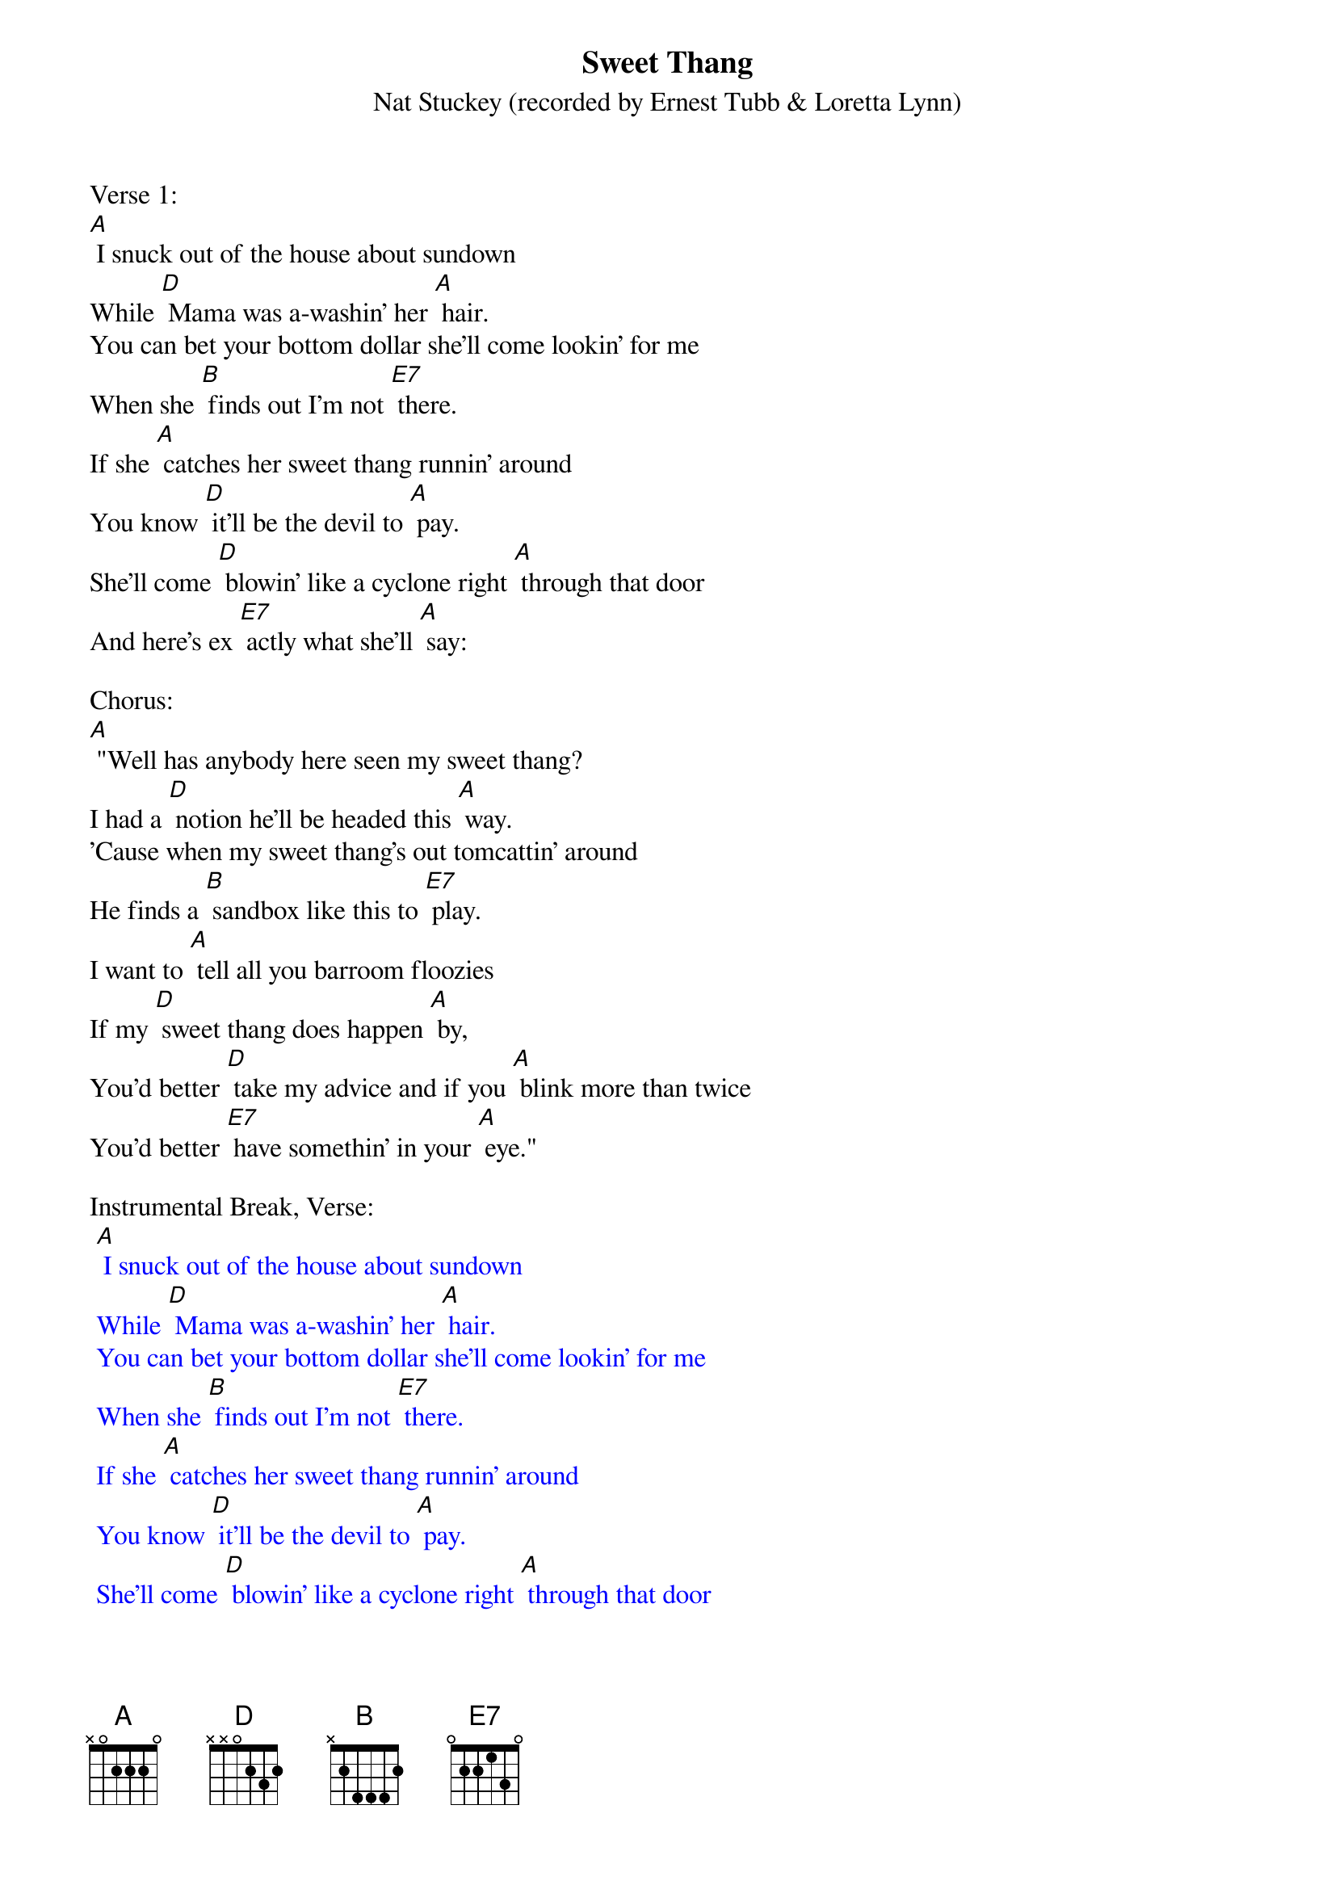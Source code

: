 {t: Sweet Thang	}
{st: Nat Stuckey (recorded by Ernest Tubb & Loretta Lynn)}

Verse 1:
[A] I snuck out of the house about sundown
While [D] Mama was a-washin' her [A] hair.
You can bet your bottom dollar she'll come lookin' for me
When she [B] finds out I'm not [E7] there.
If she [A] catches her sweet thang runnin' around
You know [D] it'll be the devil to [A] pay.
She'll come [D] blowin' like a cyclone right [A] through that door
And here's ex [E7] actly what she'll [A] say:

Chorus:
[A] "Well has anybody here seen my sweet thang?
I had a [D] notion he'll be headed this [A] way.
'Cause when my sweet thang's out tomcattin' around
He finds a [B] sandbox like this to [E7] play.
I want to [A] tell all you barroom floozies
If my [D] sweet thang does happen [A] by,
You'd better [D] take my advice and if you [A] blink more than twice
You'd better [E7] have somethin' in your [A] eye."

Instrumental Break, Verse:
{textcolour: blue}
 [A] I snuck out of the house about sundown
 While [D] Mama was a-washin' her [A] hair.
 You can bet your bottom dollar she'll come lookin' for me
 When she [B] finds out I'm not [E7] there.
 If she [A] catches her sweet thang runnin' around
 You know [D] it'll be the devil to [A] pay.
 She'll come [D] blowin' like a cyclone right [A] through that door
 And here's ex [E7] actly what she'll [A] say:
{textcolour}

Verse 2:
[A] I gave my baby all my money on payday
'cept what [D] little she don't know that I [A] got.
There's a cute little waitress at the corner cafe
And she [B] seems to like me quite a [E7] lot.
We were [A] sittin' in the back booth a havin' a talk.
She was be [D] lievin'  every word that I [A] said,
When the [D] door blew open and my [A] baby walked  in,
Yellin' [E7] loud enough to wake the [A] dead.

Chorus:
[A] "Well has anybody here seen my sweet thang?
I had a [D] notion he'll be headed this [A] way.
'Cause when my sweet thang's out tomcattin' around
He finds a [B] sandbox like this to [E7] play.
I want to [A] tell all you barroom floozies
If my [D] sweet thang does happen [A] by,
You'd better [D] take my advice and if you [A] blink more than twice
You'd better [E7] have somethin' in your [A] eye."

Vocal Tag:
[A] You'd better [D] take my advice and if you [A] blink more than twice
You'd better [E7] have somethin' in your [A] eye."

Instrumental Tag:
{textcolour: blue}
 [A] You'd better [D] take my advice and if you [A] blink more than twice
 You'd better [E7] have somethin' in your [A] eye."
{textcolour}
